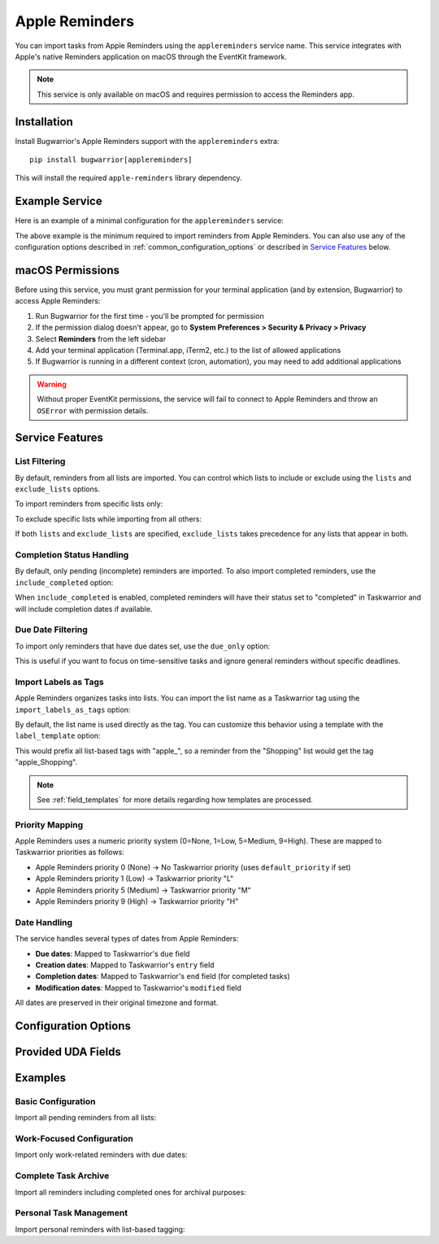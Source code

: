 Apple Reminders
===============

You can import tasks from Apple Reminders using the ``applereminders`` service name.
This service integrates with Apple's native Reminders application on macOS through the
EventKit framework.

.. note::
   This service is only available on macOS and requires permission to access the Reminders app.

Installation
------------

Install Bugwarrior's Apple Reminders support with the ``applereminders`` extra:

::

    pip install bugwarrior[applereminders]

This will install the required ``apple-reminders`` library dependency.

Example Service
---------------

Here is an example of a minimal configuration for the ``applereminders`` service:

.. config::

    [applereminders]
    service = applereminders

The above example is the minimum required to import reminders from Apple Reminders.
You can also use any of the configuration options described in 
:ref:`common_configuration_options` or described in `Service Features`_ below.

macOS Permissions
-----------------

Before using this service, you must grant permission for your terminal application
(and by extension, Bugwarrior) to access Apple Reminders:

1. Run Bugwarrior for the first time - you'll be prompted for permission
2. If the permission dialog doesn't appear, go to **System Preferences > Security & Privacy > Privacy**
3. Select **Reminders** from the left sidebar
4. Add your terminal application (Terminal.app, iTerm2, etc.) to the list of allowed applications
5. If Bugwarrior is running in a different context (cron, automation), you may need to add additional applications

.. warning::
   Without proper EventKit permissions, the service will fail to connect to Apple Reminders
   and throw an ``OSError`` with permission details.

Service Features
----------------

List Filtering
++++++++++++++

By default, reminders from all lists are imported. You can control which lists to include
or exclude using the ``lists`` and ``exclude_lists`` options.

To import reminders from specific lists only:

.. config::
    :fragment: applereminders

    applereminders.lists = Shopping, Work, Personal

To exclude specific lists while importing from all others:

.. config::
    :fragment: applereminders

    applereminders.exclude_lists = Archive, Completed

If both ``lists`` and ``exclude_lists`` are specified, ``exclude_lists`` takes precedence
for any lists that appear in both.

Completion Status Handling
++++++++++++++++++++++++++

By default, only pending (incomplete) reminders are imported. To also import completed
reminders, use the ``include_completed`` option:

.. config::
    :fragment: applereminders

    applereminders.include_completed = True

When ``include_completed`` is enabled, completed reminders will have their status set to
"completed" in Taskwarrior and will include completion dates if available.

Due Date Filtering
++++++++++++++++++

To import only reminders that have due dates set, use the ``due_only`` option:

.. config::
    :fragment: applereminders

    applereminders.due_only = True

This is useful if you want to focus on time-sensitive tasks and ignore general reminders
without specific deadlines.

Import Labels as Tags
+++++++++++++++++++++

Apple Reminders organizes tasks into lists. You can import the list name as a Taskwarrior
tag using the ``import_labels_as_tags`` option:

.. config::
    :fragment: applereminders

    applereminders.import_labels_as_tags = True

By default, the list name is used directly as the tag. You can customize this behavior
using a template with the ``label_template`` option:

.. config::
    :fragment: applereminders

    applereminders.label_template = apple_{{label}}

This would prefix all list-based tags with "apple_", so a reminder from the "Shopping"
list would get the tag "apple_Shopping".

.. note::
   See :ref:`field_templates` for more details regarding how templates are processed.

Priority Mapping
++++++++++++++++

Apple Reminders uses a numeric priority system (0=None, 1=Low, 5=Medium, 9=High).
These are mapped to Taskwarrior priorities as follows:

- Apple Reminders priority 0 (None) → No Taskwarrior priority (uses ``default_priority`` if set)
- Apple Reminders priority 1 (Low) → Taskwarrior priority "L"
- Apple Reminders priority 5 (Medium) → Taskwarrior priority "M"  
- Apple Reminders priority 9 (High) → Taskwarrior priority "H"

Date Handling
+++++++++++++

The service handles several types of dates from Apple Reminders:

- **Due dates**: Mapped to Taskwarrior's ``due`` field
- **Creation dates**: Mapped to Taskwarrior's ``entry`` field
- **Completion dates**: Mapped to Taskwarrior's ``end`` field (for completed tasks)
- **Modification dates**: Mapped to Taskwarrior's ``modified`` field

All dates are preserved in their original timezone and format.

Configuration Options
---------------------

.. config:: bugwarrior.services.applereminders.AppleRemindersConfig

Provided UDA Fields
-------------------

.. udas:: bugwarrior.services.applereminders.AppleRemindersIssue

Examples
--------

Basic Configuration
+++++++++++++++++++

Import all pending reminders from all lists:

.. config::

    [applereminders]
    service = applereminders

Work-Focused Configuration
++++++++++++++++++++++++++

Import only work-related reminders with due dates:

.. config::

    [work_reminders]
    service = applereminders
    applereminders.lists = Work, Projects
    applereminders.due_only = True
    applereminders.import_labels_as_tags = True
    applereminders.label_template = work_{{label}}

Complete Task Archive
+++++++++++++++++++++

Import all reminders including completed ones for archival purposes:

.. config::

    [complete_archive]
    service = applereminders
    applereminders.include_completed = True
    applereminders.exclude_lists = Spam, Archive

Personal Task Management
++++++++++++++++++++++++

Import personal reminders with list-based tagging:

.. config::

    [personal_tasks]
    service = applereminders
    applereminders.lists = Personal, Home, Shopping
    applereminders.import_labels_as_tags = True
    applereminders.label_template = {{label|lower}}
    # Set low default priority for personal tasks
    default_priority = L